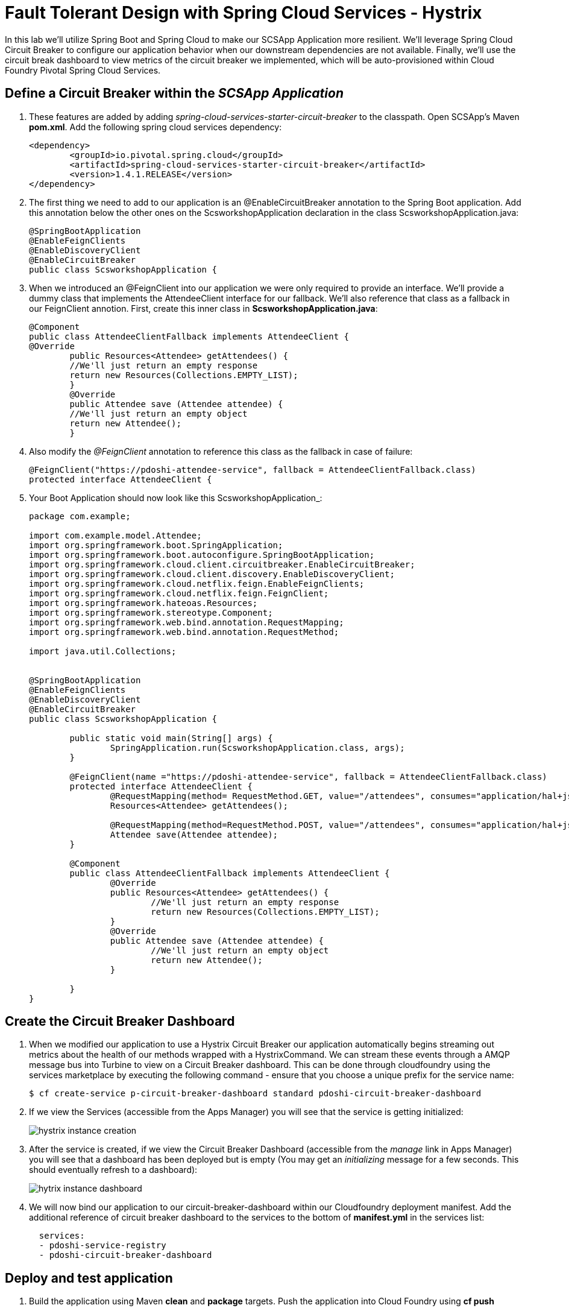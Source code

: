 = Fault Tolerant Design with Spring Cloud Services - Hystrix

In this lab we'll utilize Spring Boot and Spring Cloud to make our SCSApp Application more resilient.  We'll leverage Spring Cloud Circuit Breaker to configure our application behavior when our downstream dependencies are not available.  Finally, we'll use the circuit break dashboard to view metrics of the circuit breaker we implemented, which will be auto-provisioned within Cloud Foundry Pivotal Spring Cloud Services.

== Define a Circuit Breaker within the _SCSApp Application_

. These features are added by adding _spring-cloud-services-starter-circuit-breaker_ to the classpath.  Open SCSApp's Maven *pom.xml*.  Add the following spring cloud services dependency:
+
[source, xml]
---------------------------------------------------------------------
<dependency>
	<groupId>io.pivotal.spring.cloud</groupId>
	<artifactId>spring-cloud-services-starter-circuit-breaker</artifactId>
	<version>1.4.1.RELEASE</version>
</dependency>
---------------------------------------------------------------------

. The first thing we need to add to our application is an @EnableCircuitBreaker annotation to the Spring Boot application. Add this annotation below the other ones on the ScsworkshopApplication declaration in the class ScsworkshopApplication.java:
+
[source, java]
---------------------------------------------------------------------
@SpringBootApplication
@EnableFeignClients
@EnableDiscoveryClient
@EnableCircuitBreaker
public class ScsworkshopApplication {
---------------------------------------------------------------------

. When we introduced an @FeignClient into our application we were only required to provide an interface.  We'll provide a dummy class that implements the AttendeeClient interface for our fallback.  We'll also reference that class as a fallback in our FeignClient annotion.  First, create this inner class in  *ScsworkshopApplication.java*:
+
[source, java, numbered]
---------------------------------------------------------------------
@Component
public class AttendeeClientFallback implements AttendeeClient {
@Override
	public Resources<Attendee> getAttendees() {
	//We'll just return an empty response
	return new Resources(Collections.EMPTY_LIST);
	}
	@Override
	public Attendee save (Attendee attendee) {
	//We'll just return an empty object
	return new Attendee();
	}
---------------------------------------------------------------------
+
. Also modify the _@FeignClient_ annotation to reference this class as the fallback in case of failure:
+
[source, java, numbered]
---------------------------------------------------------------------
@FeignClient("https://pdoshi-attendee-service", fallback = AttendeeClientFallback.class)
protected interface AttendeeClient {
---------------------------------------------------------------------
+
. Your Boot Application should now look like this ScsworkshopApplication_:
+
[source, java]
---------------------------------------------------------------------
package com.example;

import com.example.model.Attendee;
import org.springframework.boot.SpringApplication;
import org.springframework.boot.autoconfigure.SpringBootApplication;
import org.springframework.cloud.client.circuitbreaker.EnableCircuitBreaker;
import org.springframework.cloud.client.discovery.EnableDiscoveryClient;
import org.springframework.cloud.netflix.feign.EnableFeignClients;
import org.springframework.cloud.netflix.feign.FeignClient;
import org.springframework.hateoas.Resources;
import org.springframework.stereotype.Component;
import org.springframework.web.bind.annotation.RequestMapping;
import org.springframework.web.bind.annotation.RequestMethod;

import java.util.Collections;


@SpringBootApplication
@EnableFeignClients
@EnableDiscoveryClient
@EnableCircuitBreaker
public class ScsworkshopApplication {

	public static void main(String[] args) {
		SpringApplication.run(ScsworkshopApplication.class, args);
	}

	@FeignClient(name ="https://pdoshi-attendee-service", fallback = AttendeeClientFallback.class)
	protected interface AttendeeClient {
		@RequestMapping(method= RequestMethod.GET, value="/attendees", consumes="application/hal+json")
		Resources<Attendee> getAttendees();

		@RequestMapping(method=RequestMethod.POST, value="/attendees", consumes="application/hal+json")
 		Attendee save(Attendee attendee);
 	}

	@Component
	public class AttendeeClientFallback implements AttendeeClient {
		@Override
		public Resources<Attendee> getAttendees() {
			//We'll just return an empty response
			return new Resources(Collections.EMPTY_LIST);
		}
		@Override
		public Attendee save (Attendee attendee) {
			//We'll just return an empty object
			return new Attendee();
		}

	}
}


---------------------------------------------------------------------

== Create the Circuit Breaker Dashboard

.  When we modified our application to use a Hystrix Circuit Breaker our application automatically begins streaming out metrics about the health of our methods wrapped with a HystrixCommand.  We can stream these events through a AMQP message bus into Turbine to view on a Circuit Breaker dashboard.  This can be done through cloudfoundry using the services marketplace by executing the following command - ensure that you choose a unique prefix for the service name:
+
[source,bash]
---------------------------------------------------------------------
$ cf create-service p-circuit-breaker-dashboard standard pdoshi-circuit-breaker-dashboard
---------------------------------------------------------------------

. If we view the Services (accessible from the Apps Manager) you will see that the service is getting initialized:

+
image::../../Common/images/hystrix-instance-creation.png[]


. After the service is created, if we view the Circuit Breaker Dashboard (accessible from the _manage_ link in Apps Manager) you will see that a dashboard has been deployed but is empty (You may get an _initializing_ message for a few seconds.  This should eventually refresh to a dashboard):
+
image::../../Common/images/hytrix-instance-dashboard.png[]

. We will now bind our application to our circuit-breaker-dashboard within our Cloudfoundry deployment manifest.  Add the additional reference of circuit breaker dashboard to the services to the bottom of *manifest.yml* in the services list:
+
[source, yml]
---------------------------------------------------------------------
  services:
  - pdoshi-service-registry
  - pdoshi-circuit-breaker-dashboard
---------------------------------------------------------------------

== Deploy and test application

. Build the application using Maven *clean* and *package* targets. Push the application into Cloud Foundry using *cf push*


. Test your application by navigating to the root URL of the application.  If the dependent attendee-service REST service is still stopped, you should simply see an empty Attendee table.  Remember that last time you received a nasty exception in the browser?  Now your Circuit Breaker fallback method is automatically called and the fallback behavior is executed.
+
image::../../Common/images/circuit-breaker-fallback.png[]

. From a commandline start the attendee-service microservice
+
[source,bash]
---------------------------------------------------------------------
$ cf start pdoshi-attendee-service
---------------------------------------------------------------------

. Refresh the UI app and you should once again see the list of Attendees returned back from the service.
+
image::../../Common/images/circuit-breaker-results.png[]

. Refresh your UI application a few times to force some traffic though the circuit breaker call path.  After doing this you should now see the dashboard populated with metrics about the health of your Hystrix circuit breaker:
+
image::../../Common/images/circuit-breaker-metrics.png[]
